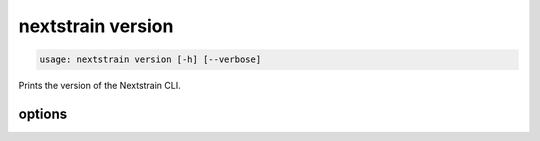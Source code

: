.. default-role:: literal

.. role:: command-reference(ref)

.. program:: nextstrain version

.. _nextstrain version:

==================
nextstrain version
==================

.. code-block:: none

    usage: nextstrain version [-h] [--verbose]


Prints the version of the Nextstrain CLI.

options
=======



.. option:: -h, --help

    show this help message and exit

.. option:: --verbose

    Show versions of individual Nextstrain components in each runtime

